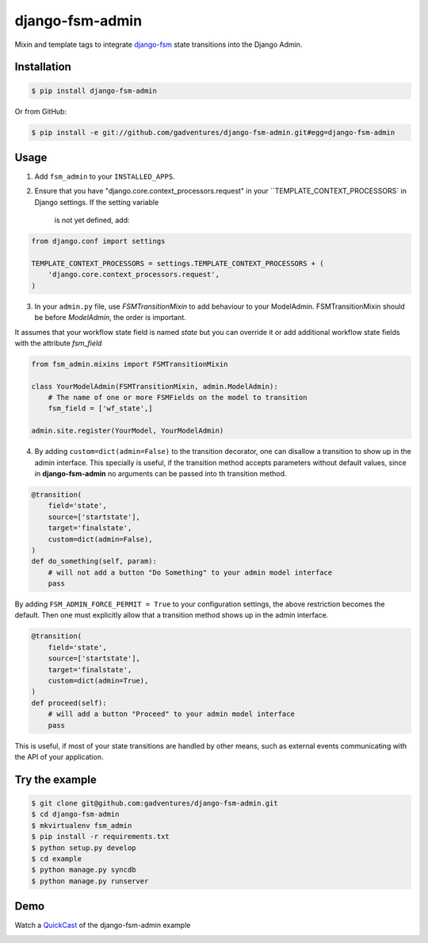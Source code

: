 django-fsm-admin
================

Mixin and template tags to integrate django-fsm_ state transitions into the
Django Admin.


Installation
------------

.. code:: sh

    $ pip install django-fsm-admin

Or from GitHub:

.. code:: sh

    $ pip install -e git://github.com/gadventures/django-fsm-admin.git#egg=django-fsm-admin


Usage
-----

1. Add ``fsm_admin`` to your ``INSTALLED_APPS``.

2. Ensure that you have "django.core.context_processors.request" in your
   ``TEMPLATE_CONTEXT_PROCESSORS` in Django settings. If the setting variable
    is not yet defined, add:

.. code:: python

    from django.conf import settings

    TEMPLATE_CONTEXT_PROCESSORS = settings.TEMPLATE_CONTEXT_PROCESSORS + (
        'django.core.context_processors.request',
    )

3. In your ``admin.py`` file, use `FSMTransitionMixin` to add behaviour to your
   ModelAdmin. FSMTransitionMixin should be before `ModelAdmin`, the order is
   important.

It assumes that your workflow state field is named `state` but you can override
it
or add additional workflow state fields with the attribute `fsm_field`

.. code:: python

    from fsm_admin.mixins import FSMTransitionMixin

    class YourModelAdmin(FSMTransitionMixin, admin.ModelAdmin):
        # The name of one or more FSMFields on the model to transition
        fsm_field = ['wf_state',]

    admin.site.register(YourModel, YourModelAdmin)

4. By adding ``custom=dict(admin=False)`` to the transition decorator, one can
   disallow a transition to show up in the admin interface. This specially is
   useful, if the transition method accepts parameters without default values,
   since in **django-fsm-admin** no arguments can be passed into th transition
   method.

.. code:: python

    @transition(
        field='state',
        source=['startstate'],
        target='finalstate',
        custom=dict(admin=False),
    )
    def do_something(self, param):
        # will not add a button "Do Something" to your admin model interface
        pass

By adding ``FSM_ADMIN_FORCE_PERMIT = True`` to your configuration settings, the
above restriction becomes the default. Then one must explicitly allow that a
transition method shows up in the admin interface.

.. code:: python

    @transition(
        field='state',
        source=['startstate'],
        target='finalstate',
        custom=dict(admin=True),
    )
    def proceed(self):
        # will add a button "Proceed" to your admin model interface
        pass


This is useful, if most of your state transitions are handled by other means,
such as external events communicating with the API of your application.


Try the example
---------------

.. code:: shell

    $ git clone git@github.com:gadventures/django-fsm-admin.git
    $ cd django-fsm-admin
    $ mkvirtualenv fsm_admin
    $ pip install -r requirements.txt
    $ python setup.py develop
    $ cd example
    $ python manage.py syncdb
    $ python manage.py runserver


Demo
----

Watch a QuickCast_ of the django-fsm-admin example

.. image:: http://i.imgur.com/IJuE9Sr.png
    :width: 728px
    :height: 346px
    :target: QuickCast_

.. _QuickCast: http://quick.as/aq8fogo
.. _django-fsm: https://github.com/kmmbvnr/django-fsm
